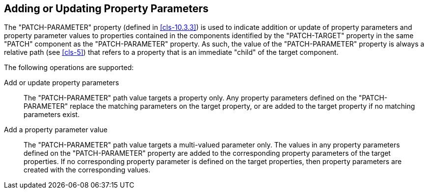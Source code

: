 [[cls-9]]
== Adding or Updating Property Parameters

The "PATCH-PARAMETER" property (defined in <<cls-10.3.3>>) is used to indicate addition or
update of property parameters and property parameter values to properties contained in the
components identified by the "PATCH-TARGET" property in the same "PATCH" component as the
"PATCH-PARAMETER" property. As such, the value of the "PATCH-PARAMETER" property is always a
relative path (see <<cls-5>>) that refers to a property that is an immediate "child" of the
target component.

The following operations are supported:

Add or update property parameters:: The "PATCH-PARAMETER" path value targets a property only.
Any property parameters defined on the "PATCH-PARAMETER" replace the matching parameters on the
target property, or are added to the target property if no matching parameters exist.

Add a property parameter value:: The "PATCH-PARAMETER" path value targets a multi-valued
parameter only. The values in any property parameters defined on the "PATCH-PARAMETER" property
are added to the corresponding property parameters of the target properties. If no corresponding
property parameter is defined on the target properties, then property parameters are created
with the corresponding values.
